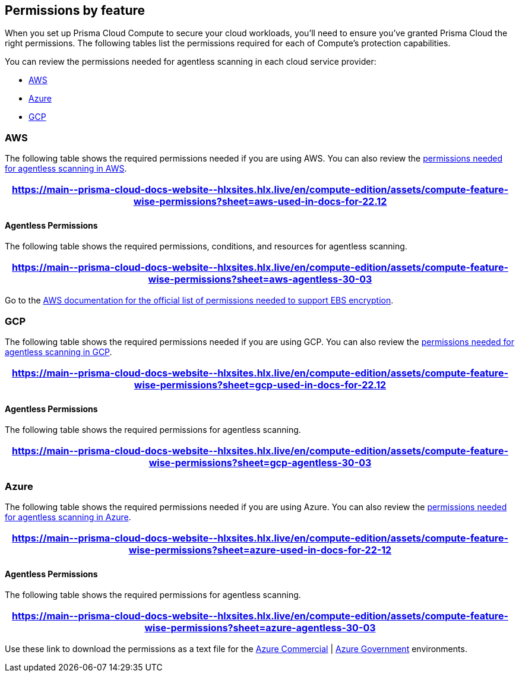 [#permissions]
== Permissions by feature

When you set up Prisma Cloud Compute to secure your cloud workloads, you'll need to ensure you've granted Prisma Cloud the right permissions.
The following tables list the permissions required for each of Compute's protection capabilities.

You can review the permissions needed for agentless scanning in each cloud service provider:

* <<#aws-agentless,AWS>>
* <<#azure-agentless,Azure>>
* <<#gcp-agentless,GCP>>

[#aws]
=== AWS

The following table shows the required permissions needed if you are using AWS.
You can also review the <<#aws-agentless,permissions needed for agentless scanning in AWS>>.

[format=csv, options="header"]
|===
https://main\--prisma-cloud-docs-website\--hlxsites.hlx.live/en/compute-edition/assets/compute-feature-wise-permissions?sheet=aws-used-in-docs-for-22.12
|===

[#aws-agentless]
==== Agentless Permissions

The following table shows the required permissions, conditions, and resources for agentless scanning.

[format=csv, options="header"]
|===
https://main\--prisma-cloud-docs-website\--hlxsites.hlx.live/en/compute-edition/assets/compute-feature-wise-permissions?sheet=aws-agentless-30-03
|===

Go to the https://docs.aws.amazon.com/AWSEC2/latest/UserGuide/EBSEncryption.html#ebs-encryption-requirements[AWS documentation for the official list of permissions needed to support EBS encryption].

[#gcp]
=== GCP

The following table shows the required permissions needed if you are using GCP.
You can also review the <<#gcp-agentless,permissions needed for agentless scanning in GCP>>.

[format=csv, options="header"]
|===
https://main\--prisma-cloud-docs-website\--hlxsites.hlx.live/en/compute-edition/assets/compute-feature-wise-permissions?sheet=gcp-used-in-docs-for-22.12
|===

[#gcp-agentless]
==== Agentless Permissions

The following table shows the required permissions for agentless scanning.

[format=csv, options="header"]
|===
https://main\--prisma-cloud-docs-website\--hlxsites.hlx.live/en/compute-edition/assets/compute-feature-wise-permissions?sheet=gcp-agentless-30-03
|===

[#azure]
=== Azure

The following table shows the required permissions needed if you are using Azure.
You can also review the <<#azure-agentless,permissions needed for agentless scanning in Azure>>.

[format=csv, options="header"]
|===
https://main\--prisma-cloud-docs-website\--hlxsites.hlx.live/en/compute-edition/assets/compute-feature-wise-permissions?sheet=azure-used-in-docs-for-22-12
|===

[#azure-agentless]
==== Agentless Permissions

The following table shows the required permissions for agentless scanning.

[format=csv, options="header"]
|===
https://main\--prisma-cloud-docs-website\--hlxsites.hlx.live/en/compute-edition/assets/compute-feature-wise-permissions?sheet=azure-agentless-30-03
|===

Use these link to download the permissions as a text file for the https://docs.paloaltonetworks.com/content/dam/techdocs/en_US/pdf/prisma/prisma-cloud/prerelease/azure-commercial-permissions-security-coverage.txt[Azure Commercial] | https://docs.paloaltonetworks.com/content/dam/techdocs/en_US/pdf/prisma/prisma-cloud/prerelease/azure-government-permissions-security-coverage.txt[Azure Government] environments.
